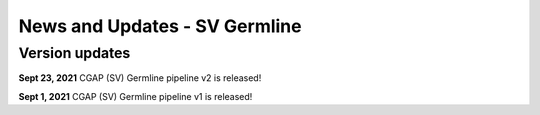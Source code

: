 ==============================
News and Updates - SV Germline
==============================

Version updates
+++++++++++++++

**Sept 23, 2021** CGAP (SV) Germline pipeline v2 is released!

**Sept 1, 2021**  CGAP (SV) Germline pipeline v1 is released!
